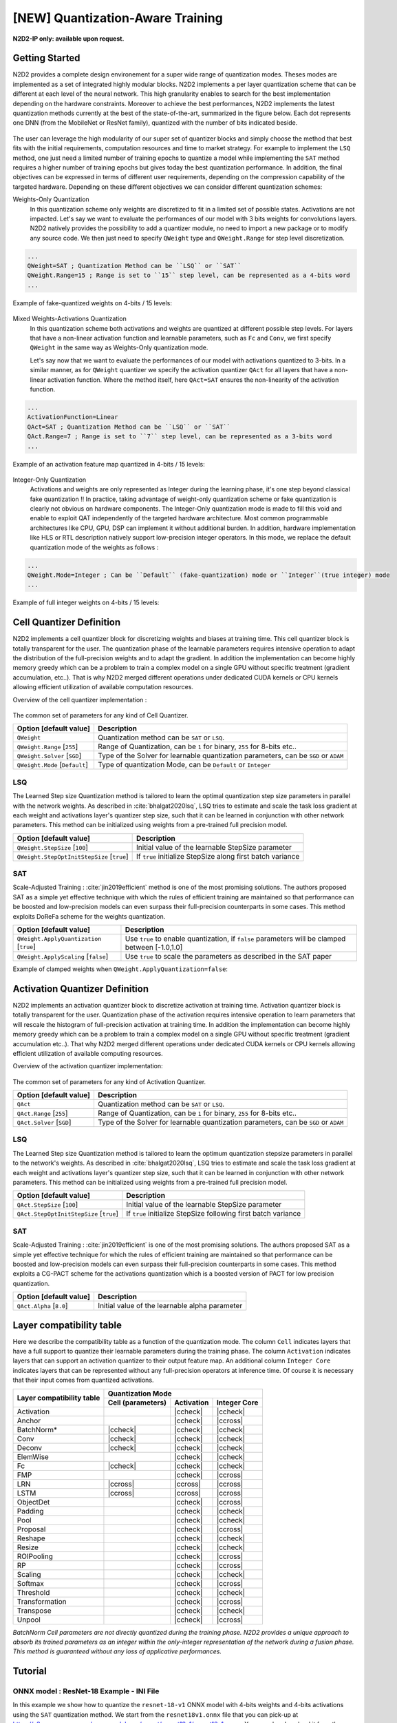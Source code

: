 [NEW] Quantization-Aware Training
==================================
.. role:: raw-html(raw)
   :format: html

.. |check|  unicode:: U+02713 .. CHECK MARK
.. |cross|  unicode:: U+02717 .. BALLOT X

.. |ccheck| replace:: :raw-html:`<font color="green">` |check| :raw-html:`</font>`
.. |ccross| replace:: :raw-html:`<font color="red">` |cross| :raw-html:`</font>`

**N2D2-IP only: available upon request.**


Getting Started
~~~~~~~~~~~~~~~~~~~~~~~~~~~~
N2D2 provides a complete design environement for a super wide range of quantization modes. Theses modes are implemented as a set of integrated highly modular blocks. N2D2 implements a per layer quantization scheme that can be different at
each level of the neural network. This high granularity enables to search for the best implementation depending on the
hardware constraints. Moreover to achieve the best performances, N2D2 implements the latest quantization methods currently at the best of the state-of-the-art, summarized in the figure below. Each dot represents one DNN (from the MobileNet or ResNet family), quantized with the number of bits indicated beside.

.. figure:: /_static/qat_sota.png
   :alt: QAT state-of-the-art.

The user can leverage the high modularity of our super set of quantizer blocks and simply choose the  method that best fits with the initial requirements, computation resources and time to market strategy.
For example to implement the ``LSQ`` method, one just need a limited number of training epochs to quantize a model
while implementing the ``SAT`` method requires a higher number of training epochs but gives today the best quantization performance.
In addition, the final objectives can be expressed in terms of different user requirements, depending on the compression capability of the targeted hardware. 
Depending on these different objectives we can consider different quantization schemes:

Weights-Only Quantization
 In this quantization scheme only weights are discretized to fit in a limited set of possible states. Activations
 are not impacted.
 Let's say we want to evaluate the performances of our model with 3 bits weights for convolutions layers. N2D2 natively provides 
 the possibility to add a quantizer module, no need to import a new package or to modify any source code. We then
 just need to specify ``QWeight`` type and ``QWeight.Range`` for step level discretization.

.. code-block:: ini

  ...
  QWeight=SAT ; Quantization Method can be ``LSQ`` or ``SAT``
  QWeight.Range=15 ; Range is set to ``15`` step level, can be represented as a 4-bits word
  ...

Example of fake-quantized weights on 4-bits / 15 levels:

.. figure:: /_static/qat_weights_fakeQ.png
   :alt: Weights Quantization in fake quantization on 15 levels.

Mixed Weights-Activations Quantization
 In this quantization scheme both activations and weights are quantized at different possible step levels. For layers that have a non-linear activation function and learnable parameters, such as ``Fc`` and ``Conv``, we first specify ``QWeight`` in the same way as Weights-Only quantization mode.

 Let's say now that we want to evaluate the performances of our model with activations quantized to 3-bits.
 In a similar manner, as for ``QWeight`` quantizer we specify the activation quantizer ``QAct`` for all layers that have a non-linear activation function. Where the method itself, here ``QAct=SAT`` ensures the non-linearity of the activation function.

.. code-block:: ini

  ...
  ActivationFunction=Linear
  QAct=SAT ; Quantization Method can be ``LSQ`` or ``SAT``
  QAct.Range=7 ; Range is set to ``7`` step level, can be represented as a 3-bits word
  ...

Example of an activation feature map quantized in 4-bits / 15 levels:

.. figure:: /_static/qat_fm_4b.png
   :alt: 4-bits Quantized Activation Feature Map .

Integer-Only Quantization
 Activations and weights are only represented as Integer during the learning phase, it's one step beyond classical fake quantization !! In practice,
 taking advantage of weight-only quantization scheme or fake quantization is clearly not obvious on hardware components. The Integer-Only
 quantization mode is made to fill this void and enable to exploit QAT independently of the targeted hardware architecture. Most
 common programmable architectures like CPU, GPU, DSP can implement it without additional burden. 
 In addition, hardware implementation like HLS or RTL description natively support low-precision integer operators. 
 In this mode, we replace the default quantization mode of the weights as follows :

.. code-block:: ini

  ...
  QWeight.Mode=Integer ; Can be ``Default`` (fake-quantization) mode or ``Integer``(true integer) mode
  ...

Example of full integer weights on 4-bits / 15 levels:

.. figure:: /_static/qat_weights_integer.png
   :alt: Weights Quantization in integer mode on 15 levels.

      
Cell Quantizer Definition
~~~~~~~~~~~~~~~~~~~~~~~~~~~~
N2D2 implements a cell quantizer block for discretizing weights and biases at training time. This cell quantizer block
is totally transparent for the user. The quantization phase of the learnable parameters requires intensive operation
to adapt the distribution of the full-precision weights and to adapt the gradient. In addition the implementation
can become highly memory greedy which can be a problem to train a complex model on a single GPU without specific treatment (gradient accumulation, etc..).
That is why N2D2 merged different operations under dedicated CUDA kernels or CPU kernels allowing efficient utilization
of available computation resources.

Overview of the cell quantizer implementation :


.. figure:: /_static/qat_cell_flow.png
   :alt: Cell Quantizer Functional Block.

The common set of parameters for any kind of Cell Quantizer.

+--------------------------------------+-----------------------------------------------------------------------------------------+
| Option [default value]               | Description                                                                             |
+======================================+=========================================================================================+
| ``QWeight``                          | Quantization method can be ``SAT`` or ``LSQ``.                                          |
+--------------------------------------+-----------------------------------------------------------------------------------------+
| ``QWeight.Range`` [``255``]          | Range of Quantization, can be ``1`` for binary, ``255`` for 8-bits etc..                |
+--------------------------------------+-----------------------------------------------------------------------------------------+
| ``QWeight.Solver`` [``SGD``]         | Type of the Solver for learnable quantization parameters, can be ``SGD`` or ``ADAM``    |
+--------------------------------------+-----------------------------------------------------------------------------------------+
| ``QWeight.Mode`` [``Default``]       | Type of quantization Mode, can be ``Default`` or  ``Integer``                           |
+--------------------------------------+-----------------------------------------------------------------------------------------+

LSQ
################################

The Learned Step size Quantization method is tailored to learn the optimal quantization step size parameters in parallel with the network weights.
As described in  :cite:`bhalgat2020lsq`, LSQ tries to estimate and scale the task loss gradient at each weight and activations layer's quantizer step size,
such that it can be learned in conjunction with other network parameters. This method can be initialized using weights from a pre-trained 
full precision model.

+--------------------------------------------+---------------------------------------------------------------+
| Option [default value]                     | Description                                                   |
+============================================+===============================================================+
| ``QWeight.StepSize`` [``100``]             | Initial value of the learnable StepSize parameter             |
+--------------------------------------------+---------------------------------------------------------------+
|``QWeight.StepOptInitStepSize`` [``true``]  | If ``true`` initialize StepSize along first batch variance    |
+--------------------------------------------+---------------------------------------------------------------+

SAT
################################
Scale-Adjusted Training : :cite:`jin2019efficient` method is one of the most promising solutions. The authors proposed SAT as a simple yet effective technique with which the rules of 
efficient training are maintained so that performance can be boosted and low-precision models can even surpass their
full-precision counterparts in some cases. This method exploits DoReFa scheme for the weights quantization.

+--------------------------------------------+-------------------------------------------------------------------------------------------------+
| Option [default value]                     | Description                                                                                     |
+============================================+=================================================================================================+
| ``QWeight.ApplyQuantization`` [``true``]   | Use ``true`` to enable quantization, if ``false`` parameters will be clamped between [-1.0,1.0] |
+--------------------------------------------+-------------------------------------------------------------------------------------------------+
| ``QWeight.ApplyScaling`` [``false``]       | Use ``true`` to scale the parameters as described in the SAT paper                              |
+--------------------------------------------+-------------------------------------------------------------------------------------------------+

Example of clamped weights when ``QWeight.ApplyQuantization=false``:

.. figure:: _static/qat_weights_Clamp.png
   :alt: Weights Full-Precision clamped.


Activation Quantizer Definition
~~~~~~~~~~~~~~~~~~~~~~~~~~~~~~~~~~~~~
N2D2 implements an activation quantizer block to discretize activation at training time. Activation quantizer block
is totally transparent for the user. Quantization phase of the activation requires intensive operation
to learn parameters that will rescale the histogram of full-precision activation at training time. In addition the implementation can become highly memory greedy which can be a problem to train a complex model on a single GPU without specific treatment (gradient accumulation etc..).
That why N2D2 merged different operations under dedicated CUDA kernels or CPU kernels allowing efficient utilization
of available computing resources.

Overview of the activation quantizer implementation:

.. figure:: /_static/qat_act_flow.png
   :alt: Activation Quantizer Functionnal Block.

The common set of parameters for any kind of Activation Quantizer.

+--------------------------------------+-----------------------------------------------------------------------------------------+
| Option [default value]               | Description                                                                             |
+======================================+=========================================================================================+
| ``QAct``                             | Quantization method can be ``SAT`` or ``LSQ``.                                          |
+--------------------------------------+-----------------------------------------------------------------------------------------+
| ``QAct.Range`` [``255``]             | Range of Quantization, can be ``1`` for binary, ``255`` for 8-bits etc..                |
+--------------------------------------+-----------------------------------------------------------------------------------------+
| ``QAct.Solver`` [``SGD``]            | Type of the Solver for learnable quantization parameters, can be ``SGD`` or ``ADAM``    |
+--------------------------------------+-----------------------------------------------------------------------------------------+

LSQ
################################

The Learned Step size Quantization method is tailored to learn the optimum quantization stepsize parameters in parallel to the network's weights.
As described in  :cite:`bhalgat2020lsq`, LSQ tries to estimate and scale the task loss gradient at each weight and activations layer's quantizer step size,
such that it can be learned in conjunction with other network parameters. This method can be initialized using weights from a pre-trained full precision model.

+--------------------------------------------+---------------------------------------------------------------+
| Option [default value]                     | Description                                                   |
+============================================+===============================================================+
| ``QAct.StepSize`` [``100``]                | Initial value of the learnable StepSize parameter             |
+--------------------------------------------+---------------------------------------------------------------+
|``QAct.StepOptInitStepSize`` [``true``]     | If ``true`` initialize StepSize following first batch variance|
+--------------------------------------------+---------------------------------------------------------------+

SAT
################################

Scale-Adjusted Training : :cite:`jin2019efficient` is one of the most promising solutions. The authors proposed SAT as a simple yet effective technique for which the rules of 
efficient training are maintained so that performance can be boosted and low-precision models can even surpass their
full-precision counterparts in some cases. 
This method exploits a CG-PACT scheme for the activations quantization which is a boosted version of PACT for low precision quantization.

+--------------------------------------------+---------------------------------------------------------------+
| Option [default value]                     | Description                                                   |
+============================================+===============================================================+
| ``QAct.Alpha`` [``8.0``]                   | Initial value of the learnable alpha parameter                |
+--------------------------------------------+---------------------------------------------------------------+

Layer compatibility table
~~~~~~~~~~~~~~~~~~~~~~~~~~~~~~~~~~~~~~~~~~~~~~~~~~~~~~~~~

Here we describe the compatibility table as a function of the quantization mode. The column ``Cell`` indicates layers that have a full support
to quantize their learnable parameters during the training phase. The column ``Activation`` indicates layers that can support an activation quantizer to their
output feature map. An additional column ``Integer Core`` indicates layers that can be represented without any full-precision
operators at inference time. Of course it is necessary that their input comes from quantized activations.


+---------------+-----------------------------------------------------+
| Layer         | Quantization Mode                                   |
| compatibility +-------------------+-----------------+---------------+
| table         | Cell (parameters) |   Activation    |  Integer Core |
+===============+===================+=================+===============+
|Activation     |                   | |ccheck|        | |ccheck|      |
+---------------+-------------------+-----------------+---------------+
|Anchor         |                   | |ccheck|        | |ccross|      |
+---------------+-------------------+-----------------+---------------+
|BatchNorm*     | |ccheck|          | |ccheck|        | |ccheck|      |
+---------------+-------------------+-----------------+---------------+
|Conv           | |ccheck|          | |ccheck|        | |ccheck|      |
+---------------+-------------------+-----------------+---------------+
|Deconv         | |ccheck|          | |ccheck|        | |ccheck|      |
+---------------+-------------------+-----------------+---------------+
|ElemWise       |                   | |ccheck|        | |ccheck|      |
+---------------+-------------------+-----------------+---------------+
|Fc             | |ccheck|          | |ccheck|        | |ccheck|      |
+---------------+-------------------+-----------------+---------------+
|FMP            |                   | |ccheck|        | |ccross|      |
+---------------+-------------------+-----------------+---------------+
|LRN            | |ccross|          | |ccross|        | |ccross|      |
+---------------+-------------------+-----------------+---------------+
|LSTM           | |ccross|          | |ccross|        | |ccross|      |
+---------------+-------------------+-----------------+---------------+
|ObjectDet      |                   | |ccheck|        | |ccross|      |
+---------------+-------------------+-----------------+---------------+
|Padding        |                   | |ccheck|        | |ccheck|      |
+---------------+-------------------+-----------------+---------------+
|Pool           |                   | |ccheck|        | |ccheck|      |
+---------------+-------------------+-----------------+---------------+
|Proposal       |                   | |ccheck|        | |ccross|      |
+---------------+-------------------+-----------------+---------------+
|Reshape        |                   | |ccheck|        | |ccheck|      |
+---------------+-------------------+-----------------+---------------+
|Resize         |                   | |ccheck|        | |ccheck|      |
+---------------+-------------------+-----------------+---------------+
|ROIPooling     |                   | |ccheck|        | |ccross|      |
+---------------+-------------------+-----------------+---------------+
|RP             |                   | |ccheck|        | |ccross|      |
+---------------+-------------------+-----------------+---------------+
|Scaling        |                   | |ccheck|        | |ccheck|      |
+---------------+-------------------+-----------------+---------------+
|Softmax        |                   | |ccheck|        | |ccross|      |
+---------------+-------------------+-----------------+---------------+
|Threshold      |                   | |ccheck|        | |ccheck|      |
+---------------+-------------------+-----------------+---------------+
|Transformation |                   | |ccheck|        | |ccross|      |
+---------------+-------------------+-----------------+---------------+
|Transpose      |                   | |ccheck|        | |ccheck|      |
+---------------+-------------------+-----------------+---------------+
|Unpool         |                   | |ccheck|        | |ccross|      |
+---------------+-------------------+-----------------+---------------+

*BatchNorm Cell parameters are not directly quantized during the training phase. N2D2 provides a unique approach
to absorb its trained parameters as an integer within the only-integer representation of
the network during a fusion phase. This method is guaranteed without any loss of applicative 
performances.*

Tutorial 
~~~~~~~~~~~~~~~~~~~~~~~~~~~~

ONNX model : ResNet-18 Example - INI File
#############################################

In this example we show how to quantize the ``resnet-18-v1`` ONNX model with 4-bits weights and 4-bits activations using the ``SAT`` quantization method.
We start from the ``resnet18v1.onnx`` file that you can pick-up at https://s3.amazonaws.com/onnx-model-zoo/resnet/resnet18v1/resnet18v1.onnx .
You can also download it from the  N2D2 script ``N2D2/tools/install_onnx_models.py`` that will automatically install a set of pre-trained
ONNX models under your ``N2D2_MODELS`` system path. 

Moreover you can start from ``.ini`` located at ``N2D2/models/ONNX/resnet-18-v1-onnx.ini`` and directly modify it or you can create an empty 
``resnet18-v1.ini`` file in your simulation folder and to copy/paste all the following ``ini`` inistruction in it. 

Also in this example you will need to know the ONNX cell names of your graph. We recommend you to opening the ONNX graph in a graph viewer 
like NETRON (https://lutzroeder.github.io/netron/).

In this example we focus to demonstrate how to apply ``SAT`` quantization procedure in the ``resnet-18-v1`` ONNX model. The first step of the procedure consists
to learn ``resnet-18-v1`` on ``ImageNet`` database with clamped weights.

First of all we instantiate driver dataset and pre-processing / data augmentation function:

.. code-block:: ini

  DefaultModel=Frame_CUDA
  ;ImageNet dataset
  [database]
  Type=ILSVRC2012_Database
  RandomPartitioning=1
  Learn=1.0
  
  ;Standard image resolution for ImageNet, batchsize=128
  [sp]
  SizeX=224
  SizeY=224
  NbChannels=3
  BatchSize=128
  
  [sp.Transformation-1]
  Type=ColorSpaceTransformation
  ColorSpace=RGB
  
  [sp.Transformation-2]
  Type=RangeAffineTransformation
  FirstOperator=Divides
  FirstValue=255.0 
  
  [sp.Transformation-3]
  Type=RandomResizeCropTransformation
  Width=224
  Height=224
  ScaleMin=0.2
  ScaleMax=1.0
  RatioMin=0.75
  RatioMax=1.33
  ApplyTo=LearnOnly
  
  [sp.Transformation-4]
  Type=RescaleTransformation
  Width=256
  Height=256
  KeepAspectRatio=1
  ResizeToFit=0
  ApplyTo=NoLearn
  
  [sp.Transformation-5]
  Type=PadCropTransformation
  Width=[sp.Transformation-4]Width
  Height=[sp.Transformation-4]Height
  ApplyTo=NoLearn
  
  [sp.Transformation-6]
  Type=SliceExtractionTransformation
  Width=[sp]SizeX
  Height=[sp]SizeY
  OffsetX=16
  OffsetY=16
  ApplyTo=NoLearn
  
  [sp.OnTheFlyTransformation-7]
  Type=FlipTransformation
  ApplyTo=LearnOnly
  RandomHorizontalFlip=1


Now that dataset driver and pre-processing are well defined we can now focus on the neural network configuration.
In our example we decide to quantize all convolutions and fully-connected layers. 
A base block common to all convolution layers can be defined in the *.ini* file. This specific base-block uses ``onnx:Conv_def`` that will
overwrite the native definition of all convolution layers defined in the ONNX file. 
This base block is used to set quantization parameters, like weights bits range, the scaling mode and the quantization mode, and also solver configuration.

.. code-block:: ini

  [onnx:Conv_def]
  QWeight=SAT 
  QWeight.ApplyScaling=0  ; No scaling needed because each conv is followed by batch-normalization layers
  QWeight.ApplyQuantization=0 ; Only clamp mode for the 1st step 
  WeightsFiller=XavierFiller ; Specific filler for SAT method
  WeightsFiller.VarianceNorm=FanOut ; Specific filler for SAT method
  WeightsFiller.Scaling=1.0 ; Specific filler for SAT method
  ConfigSection=conv.config ; Config for conv parameters

  [conv.config]
  NoBias=1 ; No bias needed because each conv is followed by batch-normalization layers
  Solvers.LearningRatePolicy=CosineDecay ; Can be different Policy following your problem, recommended with SAT method
  Solvers.LearningRate=0.05 ; Typical value for batchsize=256 with SAT method
  Solvers.Momentum=0.9 ; Typical value for batchsize=256 with SAT method
  Solvers.Decay=0.00004 ; Typical value for batchsize=256 with SAT method
  Solvers.MaxIterations=192175050; For 150-epoch on ImageNet 1 epoch = 1281167 samples, 150 epoch = 1281167*150 samples
  Solvers.IterationSize=2 ;Our physical batch size is set to 128, iteration size is set to 2 because we want a batchsize of 256

A base block common to all Fully-Connected layers can be defined in the *.ini* file. This specific base-block uses ``onnx:Fc_def`` that will
overwrite the native definition of all fully-connected layers defined in the ONNX file. 
This base block is used to set quantization parameters, like weights bits range, the scaling mode and the quantization mode, and also solver configuration.

.. code-block:: ini

  [onnx:Fc_def]
  QWeight=SAT 
  QWeight.ApplyScaling=1  ; Scaling needed for Full-Connected
  QWeight.ApplyQuantization=0 ; Only clamp mode for the 1st step 
  WeightsFiller=XavierFiller ; Specific filler for SAT method
  WeightsFiller.VarianceNorm=FanOut ; Specific filler for SAT method
  WeightsFiller.Scaling=1.0 ; Specific filler for SAT method
  ConfigSection=fc.config ; Config for conv parameters

  [fc.config]
  NoBias=0 ; Bias needed for fully-connected
  Solvers.LearningRatePolicy=CosineDecay ; Can be different Policy following your problem, recommended with SAT method
  Solvers.LearningRate=0.05 ; Typical value for batchsize=256 with SAT method
  Solvers.Momentum=0.9 ; Typical value for batchsize=256 with SAT method
  Solvers.Decay=0.00004 ; Typical value for batchsize=256 with SAT method
  Solvers.MaxIterations=192175050; For 150-epoch on ImageNet 1 epoch = 1281167 samples, 150 epoch = 1281167*150 samples
  Solvers.IterationSize=2 ;Our physical batch size is set to 128, iteration size is set to 2 because we want a batch size of 256

A base block common to all Batch-Normalization layers can be defined in the *.ini* file. This specific base-block uses ``onnx:Batchnorm_def`` that will
overwrites the native definition of all the batch-normalization defined in the ONNX file. 
We simply defined here hyper-parameters of batch-normalization layers.

.. code-block:: ini

  [onnx:BatchNorm_def]
  ConfigSection=bn_train.config

  [bn_train.config]
  Solvers.LearningRatePolicy=CosineDecay ; Can be different Policy following your problem, recommended with SAT method
  Solvers.LearningRate=0.05 ; Typical value for batchsize=256 with SAT method
  Solvers.Momentum=0.9 ; Typical value for batchsize=256 with SAT method
  Solvers.Decay=0.00004 ; Typical value for batchsize=256 with SAT method
  Solvers.MaxIterations=192175050; For 150-epoch on ImageNet 1 epoch = 1281167 samples, 150 epoch = 1281167*150 samples
  Solvers.IterationSize=2 ;Our physical batchsize is set to 128, iterationsize is set to 2 because we want a batchsize of 256

Then we described the ``resnet-18-v1`` topology directly from the ONNX file that you previously installed in your simulation folder :

.. code-block:: ini

  [onnx]
  Input=sp
  Type=ONNX
  File=resnet18v1.onnx
  ONNX_init=0 ; For SAT method we need to initialize from clamped weights or dedicated filler 

  [soft1]
  Input=resnetv15_dense0_fwd
  Type=Softmax
  NbOutputs=1000
  WithLoss=1

  [soft1.Target]

Now that you set your ``resnet18-v1.ini`` file in your simulation folder you juste have to run the learning phase to clamp the weights
with the command: 

::

./n2d2 resnet18-v1.ini -learn-epoch 150 -valid-metric Precision

This command will run the learning phase over 150 epochs with the ``Imagenet`` dataset. 
The final test accuracy must reach at least 70%.

Next, you have to save parameters of the weights folder to the other location,
for example *weights_clamped* folder.

Congratulations! Your ``resnet-18-v1`` model have clamped weights now ! You can check the results 
in your *weights_clamped* folder.
Now that your ``resnet-18-v1`` model provides clamped weights you can play with it and try different quantization mode.

In addition, if you want to quantized also the ``resnet-18-v1`` activations you need to create a specific base-block in your
``resnet-18-v1.ini`` file in that way :

.. code-block:: ini

  [ReluQ_def]
  ActivationFunction=Linear ; No more need Relu because SAT quantizer integrates it's own non-linear activation
  QAct=SAT ; SAT quantization method
  QAct.Range=15 ; Range=15 for 4-bits quantization model
  QActSolver=SGD ; Specify SGD solver for learned alpha parameter
  QActSolver.LearningRatePolicy=CosineDecay ; Can be different Policy following your problem, recommended with SAT method
  QActSolver.LearningRate=0.05 ; Typical value for batchsize=256 with SAT method
  QActSolver.Momentum=0.9 ; Typical value for batchsize=256 with SAT method
  QActSolver.Decay=0.00004 ; Typical value for batchsize=256 with SAT method
  QActSolver.MaxIterations=192175050; For 150-epoch on ImageNet 1 epoch = 1281167 samples, 150 epoch = 1281167*150 samples
  QActSolver.IterationSize=2 ;Our physical batch size is set to 128, iteration size is set to 2 because we want a batchsize of 256

This base-block will be used to overwrites all the ``rectifier`` activation function of the ONNX model.
To identify the name of the different activation function you can use the netron tool: 

.. figure:: /_static/qat_netron_r.png
   :alt: Relu Name.

We then overrides all the activation function of the model by our previously described activation quantizer:

.. code-block:: ini

  [resnetv15_relu0_fwd]ReluQ_def
  [resnetv15_stage1_relu0_fwd]ReluQ_def
  [resnetv15_stage1_activation0]ReluQ_def
  [resnetv15_stage1_relu1_fwd]ReluQ_def
  [resnetv15_stage1_activation1]ReluQ_def
  [resnetv15_stage2_relu0_fwd]ReluQ_def
  [resnetv15_stage2_activation0]ReluQ_def
  [resnetv15_stage2_relu1_fwd]ReluQ_def
  [resnetv15_stage2_activation1]ReluQ_def
  [resnetv15_stage3_relu0_fwd]ReluQ_def
  [resnetv15_stage3_activation0]ReluQ_def
  [resnetv15_stage3_relu1_fwd]ReluQ_def
  [resnetv15_stage3_activation1]ReluQ_def
  [resnetv15_stage4_relu0_fwd]ReluQ_def
  [resnetv15_stage4_activation0]ReluQ_def
  [resnetv15_stage4_relu1_fwd]ReluQ_def
  [resnetv15_stage4_activation1]ReluQ_def

Now that activations quantization mode is set we focuses on the weights parameters quantization.
For example to quantize weights also in a 4 bits range, you should set the parameters convolution base-block
in that way:

.. code-block:: ini

  [onnx:Conv_def]
  ... 
  QWeight.ApplyQuantization=1 ; Set to 1 for quantization mode
  QWeight.Range=15 ;  Conv is now quantized in 4-bits range (2^4 - 1)
  ...

In a same manner, you can modify the fully-connected base-block in that way :

.. code-block:: ini

  [onnx:Fc_def]
  ... 
  QWeight.ApplyQuantization=1 ; Set to 1 for quantization mode
  QWeight.Range=15 ;  Fc is now quantized in 4-bits range (2^4 - 1)
  ...


As a common practice in quantization aware training the first and last layers are quantized in 8-bits. 
In ResNet-18 the first layer is a convolution layer, we have to specify that to the first layer. 

We first start to identify the name of the first layer under the netron environement: 

.. figure:: /_static/qat_netron_conv_name.png
   :alt: First Conv Cell Name.

We then overrides the range of the first convolution layer of the ``resnet18v1.onnx`` model:

.. code-block:: ini

  [resnetv15_conv0_fwd]onnx:Conv_def
  QWeight.Range=255 ;resnetv15_conv0_fwd is now quantized in 8-bits range (2^8 - 1)


In a same way we overrides the range of the last fully-connected layer in 8-bits :

.. code-block:: ini

  [resnetv15_dense0_fwd]onnx:Fc_def
  QWeight.Range=255 ;resnetv15_dense0_fwd is now quantized in 8-bits range (2^8 - 1)

Now that your modified ``resnet-18-v1.ini`` file is ready just have to run a learning phase with the same hyperparameters by 
using transfer learning method from the previously clamped weights
with this command:

::

./n2d2 resnet-18-v1.ini -learn-epoch 150 -w weights_clamped -valid-metric Precision

This command will run the learning phase over 150 epochs with the ``Imagenet`` dataset. 
The final test accuracy must reach at least 70%.

Congratulations! Your ``resnet-18-v1`` model have now it's weights parameters and activations quantized in a 4-bits way ! 


ONNX model : ResNet-18 Example - Python
#############################################

In this example, we will do the same as in the previous section showcasing the python API.

You can find the complete scrip for this tutorial here :download:`resnet18v1 quantization example<../python/examples/sat_qat_resnet-18.py>`.

Firstly, you need to retrieved the ``resnet18v1.onnx`` file that you can pick-up at https://s3.amazonaws.com/onnx-model-zoo/resnet/resnet18v1/resnet18v1.onnx.
Or with the N2D2 script ``N2D2/tools/install_onnx_models.py`` that will automatically install a set of pre-trained ONNX models under your ``N2D2_MODELS`` system path.

Once this is done, you can create a data provider for the dataset ``ILSVRC2012``.

.. code-block:: python

  print("Create database")
  database = n2d2.database.ILSVRC2012(learn=1.0, random_partitioning=True)
  database.load(args.data_path, label_path=args.label_path)
  print(database)
  print("Create provider")
  provider = n2d2.provider.DataProvider(database=database, size=[224, 224, 3], batch_size=batch_size)
  print(provider)

We will then do some pre-processing to the data-set.

We use the :py:class:`n2d2.transform.Composite` to have a compact syntax and avoid multiple call to the method ``add_transformation``.

.. code-block:: python

  print("Adding transformations")
  transformations = n2d2.transform.Composite([
      n2d2.transform.ColorSpace("RGB"),
      n2d2.transform.RangeAffine("Divides", 255.0),
      n2d2.transform.RandomResizeCrop(224, 224, scale_min=0.2, scale_max=1.0, ratio_min=0.75,
                                      ratio_max=1.33, apply_to="LearnOnly"),
      n2d2.transform.Rescale(256, 256, keep_aspect_ratio=True, resize_to_fit=False,
                            apply_to="NoLearn"),
      n2d2.transform.PadCrop(256, 256, apply_to="NoLearn"),
      n2d2.transform.SliceExtraction(224, 224, offset_x=16, offset_y=16, apply_to="NoLearn"),
  ])

  print(transformations)

  flip_trans = n2d2.transform.Flip(apply_to="LearnOnly", random_horizontal_flip=True)

  provider.add_transformation(transformations)
  provider.add_on_the_fly_transformation(flip_trans)
  print(provider)

Once this is done, we can import the ``resnet-18-v1`` ONNX model using :py:class:`n2d2.cells.DeepNetCell`.

.. code-block:: python

  model = n2d2.cells.DeepNetCell.load_from_ONNX(provider, path_to_ONNX)

Once the ONNX model is loaded, we will change the configuration of the :py:class:`n2d2.cells.Conv`, :py:class:`n2d2.cells.Fc` and :py:class:`n2d2.cells.BatchNorm2d` layers. 
To do so, we will iterate through the layer of our model and check the type of the layer.
Then we will apply the wanted configuration for each cells.

.. code-block:: python

  print("Updating cells ...")

  for cell in model:
      ### Updating Conv Cells ###
      if isinstance(cell, n2d2.cells.Conv):
          # You need to replace weights filler before adding the quantizer.
          cell.set_weights_filler(
              n2d2.filler.Xavier(
                  variance_norm="FanOut",
                  scaling=1.0,
          ), refill=True)

          if cell.has_bias():
              cell.refill_bias()
          cell.quantizer = SATCell(
                  apply_scaling=False, 
                  apply_quantization=False
          )

          cell.set_solver_parameter("learning_rate_policy", "CosineDecay")
          cell.set_solver_parameter("learning_rate", 0.05)
          cell.set_solver_parameter("momentum", 0.9)
          cell.set_solver_parameter("decay", 0.00004)
          cell.set_solver_parameter("max_iterations", 192175050)

      ### Updating Fc Cells ###
      if isinstance(cell, n2d2.cells.Fc):
          cell.set_weights_filler(
              n2d2.filler.Xavier(
                  variance_norm="FanOut",
                  scaling=1.0,
          ), refill=True)
          cell.set_bias_filler(
              n2d2.filler.Constant(
                  value=0.0,
          ), refill=True)


          cell.quantizer = SATCell(
                  apply_scaling=False, 
                  apply_quantization=False
          )
          cell.set_solver_parameter("learning_rate_policy", "CosineDecay")
          cell.set_solver_parameter("learning_rate", 0.05)
          cell.set_solver_parameter("momentum", 0.9)
          cell.set_solver_parameter("decay", 0.00004)
          cell.set_solver_parameter("max_iterations", 192175050)

      ### Updating BatchNorm Cells ###
      if isinstance(cell, n2d2.cells.BatchNorm2d):
          cell.set_solver_parameter("learning_rate_policy", "CosineDecay")
          cell.set_solver_parameter("learning_rate", 0.05)
          cell.set_solver_parameter("momentum", 0.9)
          cell.set_solver_parameter("decay", 0.00004)
          cell.set_solver_parameter("max_iterations", 192175050)
          cell.set_solver_parameter("iteration_size", 2)
    print("AFTER MODIFICATION :")
    print(model)

Once this is done, we will do a regular training loop and save weights every time we met a new best `precision` during the validation phase.
The clamped weights will be saved in a folder `resnet_weights_clamped`.

.. code-block:: python

  softmax = n2d2.cells.Softmax(with_loss=True)

  loss_function =  n2d2.target.Score(provider)
  max_precision = -1
  print("\n### Training ###")
  for epoch in range(nb_epochs):
      provider.set_partition("Learn")
      model.learn()

      print("\n# Train Epoch: " + str(epoch) + " #")

      for i in range(math.ceil(database.get_nb_stimuli('Learn') / batch_size)):
          x = provider.read_random_batch()
          x = model(x)
          x = softmax(x)
          x = loss_function(x)

          x.back_propagate()
          x.update()

          print("Example: " + str(i * batch_size) + ", loss: "
                + "{0:.3f}".format(x[0]), end='\r')

      print("\n### Validation ###")

      loss_function.clear_success()

      provider.set_partition('Validation')
      model.test()

      for i in range(math.ceil(database.get_nb_stimuli('Validation') / batch_size)):
          batch_idx = i * batch_size

          x = provider.read_batch(batch_idx)
          x = model(x)
          x = softmax(x)
          x = loss_function(x)

          print("Validate example: " + str(i * batch_size) + ", val success: "
                + "{0:.2f}".format(100 * loss_function.get_average_score(metric="Precision")) + "%", end='\r')

  print("\nPloting the network ...")
  x.get_deepnet().draw_graph("./resnet18v1_clamped")
  x.get_deepnet().log_stats("./resnet18v1_clamped_stats")
  print("Saving weights !")
  model.get_embedded_deepnet().export_network_free_parameters("resnet_weights_clamped")


Your `resnet-18-v1` model now have clamped weights !

Now we will change the ``quantizer`` objects to quantize the network et 4 bits (range=15).

.. code-block:: python

  print("Updating cells")

  for cell in model:
      ### Updating Rectifier ###
      if isinstance(cell.activation, n2d2.activation.Rectifier):
          cell.activation = n2d2.activation.Linear(
                  quantizer=SATAct(
                      range=15, 
                      solver=n2d2.solver.SGD(
                          learning_rate_policy = "CosineDecay",
                          learning_rate=0.05,
                          momentum=0.9,
                          decay=0.00004,
                          max_iterations=115305030
          )))

      if isinstance(cell, (n2d2.cells.Conv, n2d2.cells.Fc)):
          cell.quantizer.set_quantization(True)
          cell.quantizer.set_range(15)

  # The first and last cell are in 8 bits precision !
  model["resnetv15_conv0_fwd"].quantizer.set_range(255)
  model["resnetv15_dense0_fwd"].quantizer.set_range(255)

Once the ``quantizer`` objects have been updated we can run a new training loop to learn the quantized wieghts and activations.

.. code-block:: python

  print("\n### Training ###")
  for epoch in range(nb_epochs):

      provider.set_partition("Learn")
      model.learn()

      print("\n# Train Epoch: " + str(epoch) + " #")

      for i in range(math.ceil(database.get_nb_stimuli('Learn') / batch_size)):
          x = provider.read_random_batch()
          x = model(x)
          x = softmax(x)
          x = loss_function(x)

          x.back_propagate()
          x.update()

          print("Example: " + str(i * batch_size) + ", loss: "
                + "{0:.3f}".format(x[0]), end='\r')

      print("\n### Validation ###")

      loss_function.clear_success()

      provider.set_partition('Validation')
      model.test()

      for i in range(math.ceil(database.get_nb_stimuli('Validation') / batch_size)):
          batch_idx = i * batch_size

          x = provider.read_batch(batch_idx)
          x = model(x)
          x = softmax(x)
          x = loss_function(x)

          print("Validate example: " + str(i * batch_size) + ", val success: "
                + "{0:.2f}".format(100 * loss_function.get_average_score(metric="Precision")) + "%", end='\r')

  x.get_deepnet().draw_graph("./resnet18v1_quant")
  x.get_deepnet().log_stats("./resnet18v1_quant_stats")
  model.get_embedded_deepnet().export_network_free_parameters("resnet_weights_SAT")

You can look at your quantized weights in the newly created ``resnet_weights_SAT`` folder.


Hand-Made model : LeNet Example - INI File
#############################################
One can apply the ``SAT`` quantization methodology on the chosen deep neural network by adding the right parameters to the 
``.ini`` file. Here we show how to configure the ``.ini`` file to correctly apply the SAT quantization.
In this example we decide to apply the SAT quantization procedure in a hand-made LeNet model. The first step of the procedure consists
to learn ``LeNet`` on ``MNIST`` database with clamped weights.

We recommend you to create an empty ``LeNet.ini`` file in your simulation folder and to copy/paste all following ``ini`` block
inside.

First of all we start to described ``MNIST`` driver dataset and pre-processing use for data augmentation at training and test phase:

.. code-block:: ini

  ; Frame_CUDA for GPU and Frame for CPU
  DefaultModel=Frame_CUDA

  ; MNIST Driver Database Instantiation
  [database]
  Type=MNIST_IDX_Database
  RandomPartitioning=1

  ; Environment Description , batch=256
  [env]
  SizeX=32
  SizeY=32
  BatchSize=256

  [env.Transformation_0]
  Type=RescaleTransformation
  Width=32
  Height=32


In our example we decide to quantize all convolutions and fully-connected layers. 
A base block common to all convolution layers can be defined in the *.ini* file. This base block is used to set quantization parameters, like weights bits range, the scaling mode and the quantization mode, and also solver configuration.

.. code-block:: ini

  [Conv_def]
  Type=Conv
  ActivationFunction=Linear
  QWeight=SAT
  QWeight.ApplyScaling=0 ; No scaling needed because each conv is followed by batch-normalization layers
  QWeight.ApplyQuantization=0 ; Only clamp mode for the 1st step
  ConfigSection=common.config

  [common.config]
  NoBias=1
  Solvers.LearningRate=0.05
  Solvers.LearningRatePolicy=None
  Solvers.Momentum=0.0
  Solvers.Decay=0.0


A base block common to all Full-Connected layers can be defined in the *.ini* file. 
This base block is used to set quantization parameters, like weights bits range, the scaling mode and the quantization mode, and also solver configuration.

.. code-block:: ini

  [Fc_def]
  Type=Fc
  ActivationFunction=Linear
  QWeight=SAT
  QWeight.ApplyScaling=1 ; Scaling needed because for Full-Conncted
  QWeight.ApplyQuantization=0 ; Only clamp mode for the 1st step
  ConfigSection=common.config


A base block common to all Batch-Normalization layers can be defined in the *.ini* file. 
This base block is used to set quantization activations, like activations bits range, the quantization mode, and also solver configuration.
In this first step batch-normalization activation are not quantized yet. We simply defined a typical batch-normalization layer with ``Rectifier`` as
non-linear activation function.

.. code-block:: ini

  [Bn_def]
  Type=BatchNorm
  ActivationFunction=Rectifier 
  ConfigSection=bn.config

  [bn.config]
  Solvers.LearningRate=0.05
  Solvers.LearningRatePolicy=None
  Solvers.Momentum=0.0
  Solvers.Decay=0.0

Finally we described the full backbone of ``LeNet`` topology:

.. code-block:: ini

  [conv1] Conv_def
  Input=env
  KernelWidth=5
  KernelHeight=5
  NbOutputs=6
  
  [bn1] Bn_def
  Input=conv1
  NbOutputs=[conv1]NbOutputs
  
  ; Non-overlapping max pooling P2
  [pool1]
  Input=bn1
  Type=Pool
  PoolWidth=2
  PoolHeight=2
  NbOutputs=6
  Stride=2
  Pooling=Max
  Mapping.Size=1
  
  [conv2] Conv_def
  Input=pool1
  KernelWidth=5
  KernelHeight=5
  NbOutputs=16
  [bn2] Bn_def
  Input=conv2
  NbOutputs=[conv2]NbOutputs
  
  [pool2]
  Input=bn2
  Type=Pool
  PoolWidth=2
  PoolHeight=2
  NbOutputs=16
  Stride=2
  Pooling=Max
  Mapping.Size=1
  
  [conv3] Conv_def
  Input=pool2
  KernelWidth=5
  KernelHeight=5
  NbOutputs=120
  
  [bn3]Bn_def
  Input=conv3
  NbOutputs=[conv3]NbOutputs
  
  [conv3.drop]
  Input=bn3
  Type=Dropout
  NbOutputs=[conv3]NbOutputs
  
  [fc1] Fc_def
  Input=conv3.drop
  NbOutputs=84
  
  [fc1.drop]
  Input=fc1
  Type=Dropout
  NbOutputs=[fc1]NbOutputs
  
  [fc2] Fc_def
  Input=fc1.drop
  ActivationFunction=Linear
  NbOutputs=10
  
  [softmax]
  Input=fc2
  Type=Softmax
  NbOutputs=10
  WithLoss=1
  
  [softmax.Target]

Now that you have your ready ``LeNet.ini`` file in your simulation folder you juste have to run the learning phase to clamp the weights
with the command: 

::

./n2d2 LeNet.ini -learn-epoch 100

This command will run the learning phase over 100 epochs with the MNIST dataset. 
The final test accuracy must reach at least 98.9\%:

::

    Final recognition rate: 98.95%    (error rate: 1.05%)
    Sensitivity: 98.94% / Specificity: 99.88% / Precision: 98.94%
    Accuracy: 99.79% / F1-score: 98.94% / Informedness: 98.82%


Next, you have to save parameters of the weights folder to the other location,
for example *weights_clamped* folder.

Congratulations! Your ``LeNet`` model have clamped weights now ! You can check the results 
in your *weights_clamped* folder, for example check your *conv3_weights_quant.distrib.png* file :

.. figure:: /_static/qat_lenet_clamp.png
   :alt: Clamp weights.

Now that your ``LeNet`` model provides clamped weights you can play with it and try different quantization mode.
Moreover, if you want to quantized also the ``LeNet`` activations you have to modify the batch-normalization base-block from your
``LeNet.ini`` file in that way :

.. code-block:: ini

  [Bn_def]
  Type=BatchNorm
  ActivationFunction=Linear ; Replace by linear: SAT quantizer directly apply non-linear activation
  QAct=SAT
  QAct.Alpha=6.0
  QAct.Range=15 ; ->15 for 4-bits range (2^4 - 1)
  QActSolver=SGD
  QActSolver.LearningRate=0.05
  QActSolver.LearningRatePolicy=None
  QActSolver.Momentum=0.0
  QActSolver.Decay=0.0
  ConfigSection=bn.config

For example to quantize weights also in a 4 bits range, these parameters from the convolution base-block
must be modified in that way:

.. code-block:: ini

  [Conv_def]
  Type=Conv
  ActivationFunction=Linear
  QWeight=SAT
  QWeight.ApplyScaling=0
  QWeight.ApplyQuantization=1 ; ApplyQuantization is now set to 1
  QWeight.Range=15 ; Conv is now quantized in 4-bits range (2^4 - 1)
  ConfigSection=common.config

In the same way, you have to modify the fully-connected base-block:

.. code-block:: ini

  [Fc_def]
  Type=Fc
  ActivationFunction=Linear
  QWeight=SAT
  QWeight.ApplyScaling=1 
  QWeight.ApplyQuantization=1 ; ApplyQuantization is now set to 1
  QWeight.Range=15 ; FC is now quantized in 4-bits range (2^4 - 1)
  ConfigSection=common.config

As a common practice, the first and last layer are kept with 8-bits range weights parameters.
To do that, the first *conv1* layer of the ``LeNet`` backbone must be modified in that way:

.. code-block:: ini

  [conv1] Conv_def
  Input=env
  KernelWidth=5
  KernelHeight=5
  NbOutputs=6
  QWeight.Range=255 ; conv1 is now quantized in 8-bits range (2^8 - 1)

And the last layer *fc2* of the ``LeNet`` must be modified in that way:

.. code-block:: ini

  [fc2] Fc_def
  Input=fc1.drop
  ActivationFunction=Linear
  NbOutputs=10
  QWeight.Range=255 ; FC is now quantized in 8-bits range (2^8 - 1)


Now that your modified ``LeNet.ini`` file is ready just have to run a learning phase with the same hyperparameters by 
using transfer learning method from the previously clamped weights
with this command:

::

./n2d2 LeNet.ini -learn-epoch 100 -w weights_clamped


The final test accuracy should be close to 99%:

::

  Final recognition rate: 99.18%    (error rate: 0.82%)
    Sensitivity: 99.173293% / Specificity: 99.90895% / Precision: 99.172422%
    Accuracy: 99.836% / F1-score: 99.172195% / Informedness: 99.082242%


Congratulations! Your ``LeNet`` model is now fully-quantized ! You can check the results 
in your *weights* folder, for example check your *conv3_weights_quant.distrib.png* file :

.. figure:: /_static/qat_lenet_conv_q.png
   :alt: Quantized LeNet weights.

In addition you can have your model graph view that integrates the quantization information. This graph is automatically generated 
at the learning phase or at the test phase. In this example this graph is generated under the name ``LeNet.ini.png``.

As you can see in the following figure, the batch-normalization layers are present (and essential) in your quantized model:

.. figure:: /_static/qat_conv_bn.png
   :alt: batchnorm.

Obviously, no one wants batch-normalization layers in it's quantized model. We answer this problem with our internal tool
named *DeepNetQAT*. This tool allowed us to fused batch normalization parameters within the scaling, clipping and biases parameters
of our quantized models under the ``SAT`` method.

You can fuse the batch normalization parameters of your model with this command :

::

./n2d2 LeNet.ini -test -qat-sat -w weights

Results must be exactly the same than with batch-normalization. Moreover quantizer modules have been entirely removed from your
model !
You can check the results in the newly generated ``LeNet.ini.png`` graph :

.. _QAT without Batchnorm:
.. figure:: /_static/qat_conv_nobn.png
   :alt: no batchnorm.

Moreover you can find your quantized weights and biases under the folder ``weights_quantized``.

Hand-Made model : LeNet Example - Python
#############################################

Part 1 : Learn with clamped weights
^^^^^^^^^^^^^^^^^^^^^^^^^^^^^^^^^^^

In this section, we will see how to apply the ``SAT`` quantization methodology using the python API.
We will apply the SAT quantization procedure in a handmade LeNet model. 

You can get the script used in this example by clicking here : :download:`LeNet quantization example<../python/examples/sat_lenet/quantizer_handmade_part1.py>`.

The first step is to learn ``LeNet`` on ``MNIST`` database with clamped weights.

Let's start by importing the folowing libraries and setting some global variables :

.. code-block::

  import n2d2 
  import n2d2_ip
  from n2d2.cells.nn import Dropout, Fc, Conv, Pool2d, BatchNorm2d
  import math
  
  nb_epochs = 100
  batch_size = 256
  n2d2.global_variables.cuda_device = 2
  n2d2.global_variables.default_model = "Frame_CUDA"

Let's create a ``database`` driver for MNIST, a ``dataprovider`` and apply ``transformation`` to the data.

.. code-block:: python

  print("\n### Create database ###")
  database = n2d2.database.MNIST(data_path=data_path, validation=0.1)
  print(database)
  print("\n### Create Provider ###")
  provider = n2d2.provider.DataProvider(database, [32, 32, 1], batch_size=batch_size)
  provider.add_transformation(n2d2.transform.Rescale(width=32, height=32))
  print(provider)

In our example we decided to quantize every convolutions and fully-connected layers. 
We will use the object :py:class:`n2d2.ConfigSection` to provide common parameters to the cells.

.. note::
  We need to use a function that will generate a new config section object to avoid giving the same objects to the one we are configuring.
  If we defined ``conv_conf`` as the ``solver_conf`` every ``Conv cells`` would have the same solver and quantizer object ! 

.. code-block:: python

  solver_conf = n2d2.ConfigSection(
      learning_rate=0.05,
      learning_rate_policy="None",
      momentum=0.0,
      decay=0.0, 
  )
  def conv_conf():
      return n2d2.ConfigSection(
          activation=n2d2.activation.Linear(),
          no_bias=True,
          weights_solver=n2d2.solver.SGD(**solver_conf),
          bias_solver=n2d2.solver.SGD(**solver_conf),
          quantizer=n2d2_ip.quantizer.SATCell(
              apply_scaling=False, # No scaling needed because each conv is followed by batch-normalization layers
              apply_quantization=False, # Only clamp mode for the 1st step
      ),)
  def fc_conf():
      return n2d2.ConfigSection(
          activation=n2d2.activation.Linear(),
          no_bias=True,
          weights_solver=n2d2.solver.SGD(**solver_conf),
          bias_solver=n2d2.solver.SGD(**solver_conf),
          quantizer=n2d2_ip.quantizer.SATCell(
              apply_scaling=True, # Scaling needed for Full-Connected
              apply_quantization=False, # Only clamp mode for the 1st step
          ),
      )
  def bn_conf(): 
      return n2d2.ConfigSection(
          activation=n2d2.activation.Rectifier(),
          scale_solver=n2d2.solver.SGD(**solver_conf),
          bias_solver=n2d2.solver.SGD(**solver_conf),
      )
  
Once we have defined the global parameters for each cell, we can define our ``LeNet`` model.

.. code-block:: python

  print("\n### Loading Model ###")
  model = n2d2.cells.Sequence([
      Conv(1, 6, kernel_dims=[5, 5], **conv_conf()),
      BatchNorm2d(6, **bn_conf()),
      Pool2d(pool_dims=[2, 2], stride_dims=[2, 2], pooling="Max"),
      Conv(6, 16, [5, 5], **conv_conf()),
      BatchNorm2d(16, **bn_conf()),
      Pool2d(pool_dims=[2, 2], stride_dims=[2, 2], pooling="Max"),
      Conv(16, 120, [5, 5], **conv_conf()),
      Dropout(name="Conv3.Dropout"),
      BatchNorm2d(120, **bn_conf()),
      Fc(120, 84, **fc_conf()),
      Dropout(name="Fc1.Dropout"),
      Fc(84, 10, **fc_conf()),
  ])
  print(model)

  softmax = n2d2.cells.Softmax(with_loss=True)

  loss_function =  n2d2.target.Score(provider)

The model defined, we can train it with a classic training loop :

.. code-block:: python

  print("\n### Training ###")
  for epoch in range(nb_epochs):

      provider.set_partition("Learn")
      model.learn()

      print("\n# Train Epoch: " + str(epoch) + " #")

      for i in range(math.ceil(database.get_nb_stimuli('Learn')/batch_size)):

          x = provider.read_random_batch()
          x = model(x)
          x = softmax(x)
          x = loss_function(x)
          x.back_propagate()
          x.update()

          print("Example: " + str(i * batch_size) + ", loss: "
                + "{0:.3f}".format(x[0]), end='\r')


      print("\n### Validation ###")

      loss_function.clear_success()
      
      provider.set_partition('Validation')
      model.test()

      for i in range(math.ceil(database.get_nb_stimuli('Validation') / batch_size)):
          batch_idx = i * batch_size

          x = provider.read_batch(batch_idx)
          x = model(x)
          x = softmax(x)
          x = loss_function(x)

          print("Validate example: " + str(i * batch_size) + ", val success: "
                + "{0:.2f}".format(100 * loss_function.get_average_success()) + "%", end='\r')


  print("\n\n### Testing ###")

  provider.set_partition('Test')
  model.test()

  for i in range(math.ceil(provider.get_database().get_nb_stimuli('Test')/batch_size)):
      batch_idx = i*batch_size

      x = provider.read_batch(batch_idx)
      x = model(x)
      x = softmax(x)
      x = loss_function(x)

      print("Example: " + str(i * batch_size) + ", test success: "
            + "{0:.2f}".format(100 * loss_function.get_average_success()) + "%", end='\r')

  print("\n")

Then, we can export the weights we have learned in order to use them for the second step.

.. code-block:: python

  ### Exporting weights ###
  x.get_deepnet().export_network_free_parameters("./weights_clamped")

If you check the generated file : *conv3_weights_quant.distrib.png* you should see the `clamped weights`_.

Part 2 : Quantized LeNet with SAT
^^^^^^^^^^^^^^^^^^^^^^^^^^^^^^^^^

Now that we have learned clamped weights, we will quantize our network.

You can get the script used in this example by clicking here : :download:`LeNet quantization example<../python/examples/sat_lenet/quantizer_handmade_part2.py>`.

To do so, we will create a second script. We can begin by importing the ``MNIST`` database and create a ``dataprovider`` just like in the previous section.

Then we will copy the :py:class:`n2d2.ConfigSection` from the previous section and add a quantizer argument.

.. code-block:: python

  solver_conf = n2d2.ConfigSection(
      learning_rate=0.05,
      learning_rate_policy="None",
      momentum=0.0,
      decay=0.0, 
  )
  def conv_conf():
      return n2d2.ConfigSection(
          activation=n2d2.activation.Linear(),
          no_bias=True,
          weights_solver=n2d2.solver.SGD(**solver_conf),
          bias_solver=n2d2.solver.SGD(**solver_conf),
          quantizer=n2d2_ip.quantizer.SATCell(
              apply_scaling=False,
              apply_quantization=True, # ApplyQuantization is now set to True
              range=15, # Conv is now quantized in 4-bits range (2^4 - 1)
      ))
  def fc_conf():
      return n2d2.ConfigSection(
          activation=n2d2.activation.Linear(),
          no_bias=True,
          weights_solver=n2d2.solver.SGD(**solver_conf),
          bias_solver=n2d2.solver.SGD(**solver_conf),
          quantizer=n2d2_ip.quantizer.SATCell(
              apply_scaling=True, 
              apply_quantization=True, # ApplyQuantization is now set to True
              range=15, # Fc is now quantized in 4-bits range (2^4 - 1)
      ))
  def bn_conf(): 
    return n2d2.ConfigSection(
        activation=n2d2.activation.Linear(
            quantizer=n2d2_ip.quantizer.SATAct(
                alpha=6.0,
                range=15, # -> 15 for 4-bits range (2^4-1)
        )),
        scale_solver=n2d2.solver.SGD(**solver_conf),
        bias_solver=n2d2.solver.SGD(**solver_conf),
    )

The configuration done, we will defined our new network.

.. note::
  The first ``Convolution`` and last ``Fully Connected`` layer have differents parameters because we will quantize them in 8-bits instead of 4-bit as it is a common practice.

.. code-block:: python

  ### Creating model ###
  print("\n### Loading Model ###")
  model = n2d2.cells.Sequence([
      Conv(1, 6, kernel_dims=[5, 5], 
          activation=n2d2.activation.Linear(),
          no_bias=True,
          weights_solver=n2d2.solver.SGD(**solver_conf),
          bias_solver=n2d2.solver.SGD(**solver_conf),
          quantizer=n2d2_ip.quantizer.SATCell(
              apply_scaling=False,
              apply_quantization=True, # ApplyQuantization is now set to True
              range=255, # Conv_0 is now quantized in 8-bits range (2^8 - 1)
      )),
      BatchNorm2d(6, **bn_conf()),
      Pool2d(pool_dims=[2, 2], stride_dims=[2, 2], pooling="Max"),
      Conv(6, 16, [5, 5], **conv_conf()),
      BatchNorm2d(16, **bn_conf()),
      Pool2d(pool_dims=[2, 2], stride_dims=[2, 2], pooling="Max"),
      Conv(16, 120, [5, 5], **conv_conf()),
      Dropout(name="Conv3.Dropout"),
      BatchNorm2d(120, **bn_conf()),
      Fc(120, 84, **fc_conf()),
      Dropout(name="Fc1.Dropout"),
      Fc(84, 10, 
          activation=n2d2.activation.Linear(),
          no_bias=True,
          weights_solver=n2d2.solver.SGD(**solver_conf),
          bias_solver=n2d2.solver.SGD(**solver_conf),
          quantizer=n2d2_ip.quantizer.SATCell(
              apply_scaling=True, 
              apply_quantization=True, # ApplyQuantization is now set to True
              range=255, # Fc_1 is now quantized in 8-bits range (2^8 - 1)
      )),
  ])
  print(model)

The model created we can import the learned parameter.

.. code-block:: python

  # Importing the clamped weights
  model.import_free_parameters("./weights_clamped", ignore_not_exists=True)

The model is now ready for a training (you can use the training loop presented in the previous section).

The training done, you can save the new quantized weights with the following line :

.. code-block:: python

  ### Exporting weights ###
  x.get_deepnet().export_network_free_parameters("./new_weights")

If you check the generated file : *conv3_weights_quant.distrib.png* you should see the `quantize weights`_.

You can fuse ``BatchNorm`` and ``Conv`` layers by using the following line : 

.. code-block:: python

  ### Fuse ###
  n2d2_ip.quantizer.fuse_qat(x.get_deepnet(), provider, "NONE")
  x.get_deepnet().draw_graph("./lenet_quant.py")

You can check the generated file : *lenet_quant.py.png* which should looks like the fig `QAT without Batchnorm`_.



Results
~~~~~~~~~~~~~~~~~~~~~~~~~~~~

Training Time Performances
################################

Quantization-aware training induces intensive operations at training phase. Forward and backward phases
require a lot of additional arithmetic operations compared to the standard floating-point training. The cost of operations
involved in quantization-aware training method directly impacts the training time of a model.

To mitigate this loss at training time, that can be a huge handicap to quantize your own model, N2D2 implements
CUDA kernels to efficiently perform these additional operations.

Here we estimate the training time per epoch for several well-known models on ``ImageNet`` and ``CIFAR-100`` datasets.
These data are shared for information purpose, to give you a realistic idea of the necessary time required to quantize your model. It relies on a lot of parameters like
the dimension of your input data, the size of your dataset, pre-processing, your server/computer set-up installation, etc...

+----------------------------------------------------------+
| ResNet-18   Per Epoch Training Time                      |
+-----------------------+----------------------------------+
| Quantization          | GPU Configuration                |
| Method -              +-------------+--------------------+
| Database              | ``A100`` x1 | ``2080 RTX Ti`` x1 |
+=======================+=============+====================+
|``SAT`` - ``ImageNet`` | 15 min      | 40 min             |
+-----------------------+-------------+--------------------+
|``SAT`` - ``CIFAR100`` | 20 sec      | 1:15 min           |
+-----------------------+-------------+--------------------+
|``LSQ`` - ``ImageNet`` | 15 min      | 55 min             |
+-----------------------+-------------+--------------------+

+----------------------------------------------------------+
| MobileNet-v1   Per Epoch Training Time                   |
+-----------------------+----------------------------------+
| Quantization          | GPU Configuration                |
| Method -              +-------------+--------------------+
| Database              | ``A100`` x1 | ``2080 RTX Ti`` x1 |
+=======================+=============+====================+
|``SAT`` - ``ImageNet`` | 25 min      | 45 min             |
+-----------------------+-------------+--------------------+
|``SAT`` - ``CIFAR100`` | 30 sec      | 1:30 min           |
+-----------------------+-------------+--------------------+

+----------------------------------------------------------+
| MobileNet-v2   Per Epoch Training Time                   |
+-----------------------+----------------------------------+
| Quantization          | GPU Configuration                |
| Method -              +-------------+--------------------+
| Database              | ``A100`` x1 | ``2080 RTX Ti`` x1 |
+=======================+=============+====================+
|``SAT`` - ``ImageNet`` | 30 min      | 62 min             |
+-----------------------+-------------+--------------------+
|``SAT`` - ``CIFAR100`` | 1:15 min    | 2:10 min           |
+-----------------------+-------------+--------------------+
|``LSQ`` - ``ImageNet`` | 33 min      | xx min             |
+-----------------------+-------------+--------------------+

+----------------------------------------------------------+
| Inception-v1   Per Epoch Training Time                   |
+-----------------------+----------------------------------+
| Quantization          | GPU Configuration                |
| Method -              +-------------+--------------------+
| Database              | ``A100`` x1 | ``2080 RTX Ti`` x1 |
+=======================+=============+====================+
|``SAT`` - ``ImageNet`` | 40 min      | 80 min             |
+-----------------------+-------------+--------------------+
|``SAT`` - ``CIFAR100`` | 35 sec      | 2:20 min           |
+-----------------------+-------------+--------------------+
|``LSQ`` - ``ImageNet`` | 25 min      | xx min             |
+-----------------------+-------------+--------------------+

These performances indicators have been realized with typical ``Float32`` datatype. Even if most of the operations used in the 
quantizations methods provides support for ``Float16`` (half-precision) datatypes we recommend to not use it. In our experiments we
observes performances differences compared to the ``Float32`` datatype mode. These differences comes from gradient instability when
datatype is reduced to ``Float16``.


MobileNet-v1
##############

Results obtained with the ``SAT`` method (~150 epochs) under the integer only mode :

+-------------------------------------------------------------------------+
| MobileNet-v1 - ``SAT`` ImageNet Performances - Integer ONLY             |
+-------------+---------------------------+-------------+--------+--------+
| Top-1       | Quantization Range (bits) | Parameters  | Memory | Alpha  |
| Precision   +---------+-----------------+             |        |        |
|             | Weights | Activations     |             |        |        |
+=============+=========+=================+=============+========+========+
| ``72.60 %`` | 8       | 8               | 4 209 088   | 4.2 MB | 1.0    |
+-------------+---------+-----------------+-------------+--------+--------+
| ``71.50 %`` | 4       | 8               | 4 209 088   | 2.6 MB | 1.0    |
+-------------+---------+-----------------+-------------+--------+--------+
| ``65.00 %`` | 2       | 8               | 4 209 088   | 1.8 MB | 1.0    |
+-------------+---------+-----------------+-------------+--------+--------+
| ``60.15 %`` | 1       | 8               | 4 209 088   | 1.4 MB | 1.0    |
+-------------+---------+-----------------+-------------+--------+--------+
| ``70.90 %`` | 4       | 4               | 4 209 088   | 2.6 MB | 1.0    |
+-------------+---------+-----------------+-------------+--------+--------+
| ``64.60 %`` | 3       | 3               | 4 209 088   | 2.2 MB | 1.0    |
+-------------+---------+-----------------+-------------+--------+--------+
| ``57.00 %`` | 2       | 2               | 4 209 088   | 1.8 MB | 1.0    |
+-------------+---------+-----------------+-------------+--------+--------+
| ``69.00 %`` | 8       | 8               | 3 156 816   | 2.6 MB | 0.75   |
+-------------+---------+-----------------+-------------+--------+--------+
| ``69.00 %`` | 4       | 8               | 3 156 816   | 1.6 MB | 0.75   |
+-------------+---------+-----------------+-------------+--------+--------+
| ``65.60 %`` | 3       | 8               | 3 156 816   | 1.4 MB | 0.75   |
+-------------+---------+-----------------+-------------+--------+--------+
| ``58.70 %`` | 2       | 8               | 3 156 816   | 1.2 MB | 0.75   |
+-------------+---------+-----------------+-------------+--------+--------+
| ``53.80 %`` | 1       | 8               | 3 156 816   | 0.9 MB | 0.75   |
+-------------+---------+-----------------+-------------+--------+--------+
| ``64.70 %`` | 8       | 8               | 1 319 648   | 1.3 MB | 0.5    |
+-------------+---------+-----------------+-------------+--------+--------+
| ``63.40 %`` | 4       | 8               | 1 319 648   | 0.9 MB | 0.5    |
+-------------+---------+-----------------+-------------+--------+--------+
| ``51.70 %`` | 2       | 8               | 1 319 648   | 0.7 MB | 0.5    |
+-------------+---------+-----------------+-------------+--------+--------+
| ``44.00 %`` | 1       | 8               | 1 319 648   | 0.6 MB | 0.5    |
+-------------+---------+-----------------+-------------+--------+--------+
| ``63.70 %`` | 4       | 4               | 1 319 648   | 0.9 MB | 0.5    |
+-------------+---------+-----------------+-------------+--------+--------+
| ``54.80 %`` | 3       | 3               | 1 319 648   | 0.8 MB | 0.5    |
+-------------+---------+-----------------+-------------+--------+--------+
| ``42.80 %`` | 2       | 2               | 1 319 648   | 0.7 MB | 0.5    |
+-------------+---------+-----------------+-------------+--------+--------+
| ``55.01 %`` | 8       | 8               |   463 600   | 0.4 MB | 0.25   |
+-------------+---------+-----------------+-------------+--------+--------+
| ``50.02 %`` | 4       | 8               |   463 600   | 0.3 MB | 0.25   |
+-------------+---------+-----------------+-------------+--------+--------+
| ``46.80 %`` | 3       | 8               |   463 600   | 0.3 MB | 0.25   |
+-------------+---------+-----------------+-------------+--------+--------+
| ``48.80 %`` | 4       | 4               |   463 600   | 0.3 MB | 0.25   |
+-------------+---------+-----------------+-------------+--------+--------+





MobileNet-v2
##############

Results obtained with the ``SAT`` method (~150 epochs) under the integer only mode :

+-------------------------------------------------------------------------+
| MobileNet-v2 - ``SAT`` ImageNet Performances - Integer ONLY             |
+-------------+---------------------------+-------------+--------+--------+
| Top-1       | Quantization Range (bits) | Parameters  | Memory | Alpha  |
| Precision   +---------+-----------------+             |        |        |
|             | Weights | Activations     |             |        |        |
+=============+=========+=================+=============+========+========+
| ``72.5 %``  | 8       | 8               | 3 214 048   | 3.2 MB | 1.0    |
+-------------+---------+-----------------+-------------+--------+--------+
| ``58.59 %`` | 1       | 8               | 3 214 048   | 1.3 MB | 1.0    |
+-------------+---------+-----------------+-------------+--------+--------+
| ``70.93 %`` | 4       | 4               | 3 214 048   | 2.1 MB | 1.0    |
+-------------+---------+-----------------+-------------+--------+--------+


Results obtained with the ``LSQ`` method on 1 epoch :

+-------------------------------------------------------------------------+
| MobileNet-v2 - ``LSQ`` ImageNet Performances - 1-Epoch                  |
+-------------+---------------------------+-------------+--------+--------+
| Top-1       | Quantization Range (bits) | Parameters  | Memory | Alpha  |
| Precision   +---------+-----------------+             |        |        |
|             | Weights | Activations     |             |        |        |
+=============+=========+=================+=============+========+========+
| ``70.1 %``  | 8       | 8               | 3 214 048   | 3.2 MB | 1.0    |
+-------------+---------+-----------------+-------------+--------+--------+



ResNet
##############

Results obtained with the ``SAT`` method (~150 epochs) under the integer only mode :

+-------------------------------------------------------------------------+
| ResNet - ``SAT`` ImageNet Performances - Integer ONLY                   |
+-------------+---------------------------+-------------+--------+--------+
| Top-1       | Quantization Range (bits) | Parameters  | Memory | Depth  |
| Precision   +---------+-----------------+             |        |        |
|             | Weights | Activations     |             |        |        |
+=============+=========+=================+=============+========+========+
| ``70.80 %`` | 8       | 8               | 11 506 880  | 11.5 MB| 18     |
+-------------+---------+-----------------+-------------+--------+--------+
| ``67.6 %``  | 1       | 8               | 11 506 880  | 1.9 MB | 18     |
+-------------+---------+-----------------+-------------+--------+--------+
| ``70.00 %`` | 4       | 4               | 11 506 880  | 6.0 MB | 18     |
+-------------+---------+-----------------+-------------+--------+--------+


Results obtained with the ``LSQ`` method on 1 epoch :

+-------------------------------------------------------------------------+
| ResNet - ``LSQ`` ImageNet Performances - 1-Epoch                        |
+-------------+---------------------------+-------------+--------+--------+
| Top-1       | Quantization Range (bits) | Parameters  | Memory | Depth  |
| Precision   +---------+-----------------+             |        |        |
|             | Weights | Activations     |             |        |        |
+=============+=========+=================+=============+========+========+
| ``70.20 %`` | 8       | 8               | 11 506 880  | 11.5 MB| 18     |
+-------------+---------+-----------------+-------------+--------+--------+



Inception-v1
##############

Results obtained with the ``SAT`` method (~150 epochs) under the integer only mode :

+----------------------------------------------------------------+
| Inception-v1 - ``SAT`` ImageNet Performances - Integer ONLY    |
+-------------+---------------------------+-------------+--------+
| Top-1       | Quantization Range (bits) | Parameters  | Memory |
| Precision   +---------+-----------------+             |        |
|             | Weights | Activations     |             |        |
+=============+=========+=================+=============+========+
| ``73.60 %`` | 8       | 8               | 6 600 006   | 6.6 MB |
+-------------+---------+-----------------+-------------+--------+
| ``68.60 %`` | 1       | 8               | 6 600 006   | 1.7 MB |
+-------------+---------+-----------------+-------------+--------+
| ``72.30 %`` | 4       | 4               | 6 600 006   | 3.8 MB |
+-------------+---------+-----------------+-------------+--------+
| ``68.50 %`` | 1       | 4               | 6 600 006   | 1.7 MB |
+-------------+---------+-----------------+-------------+--------+
| ``67.50 %`` | 1       | 3               | 6 600 006   | 1.7 MB |
+-------------+---------+-----------------+-------------+--------+
| ``63.30 %`` | 1       | 2               | 6 600 006   | 1.7 MB |
+-------------+---------+-----------------+-------------+--------+
| ``47.36 %`` | 1       | 1               | 6 600 006   | 1.7 MB |
+-------------+---------+-----------------+-------------+--------+

Results obtained with the ``LSQ`` method on 1 epoch :

+----------------------------------------------------------------+
| Inception-v1 - ``LSQ`` ImageNet Performances - 1-Epoch         |
+-------------+---------------------------+-------------+--------+
| Top-1       | Quantization Range (bits) | Parameters  | Memory |
| Precision   +---------+-----------------+             |        |
|             | Weights | Activations     |             |        |
+=============+=========+=================+=============+========+
| ``72.60 %`` | 8       | 8               | 6 600 006   | 6.6 MB |
+-------------+---------+-----------------+-------------+--------+
